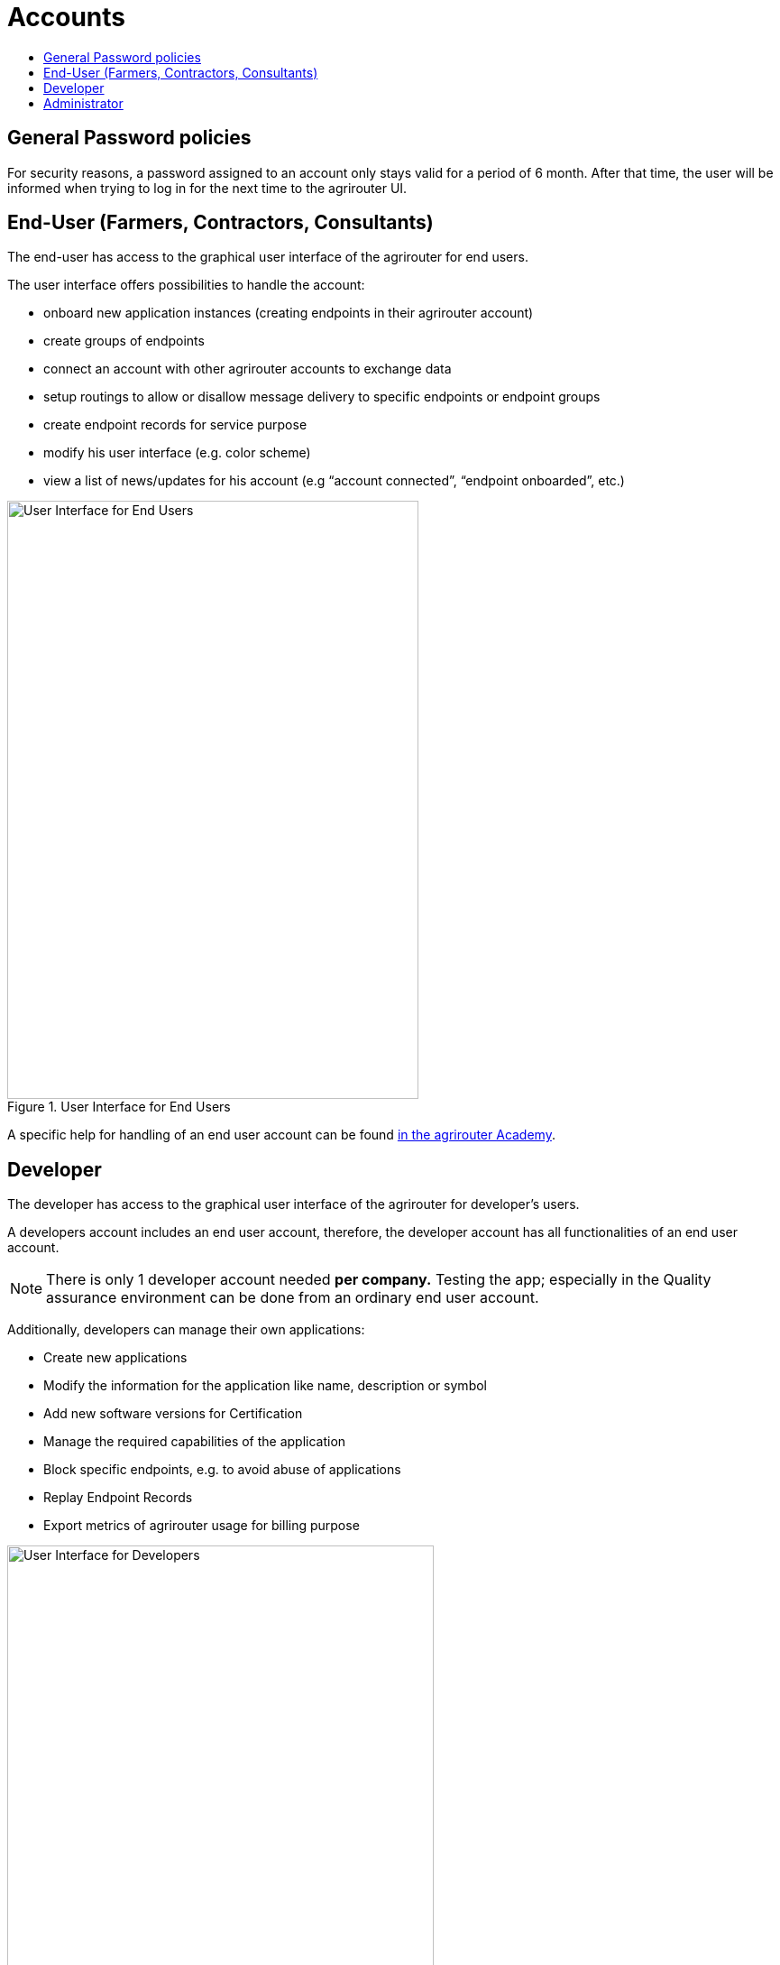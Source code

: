 = Accounts
:imagesdir: _images/
:toc:
:toc-title:
:toclevels: 4

== General Password policies
For security reasons, a password assigned to an account only stays valid for a period of 6 month.
After that time, the user will be informed when trying to log in for the next time to the agrirouter UI. 

== End-User (Farmers, Contractors, Consultants)

The end-user has access to the graphical user interface of the agrirouter for end users.

The user interface offers possibilities to handle the account:

* onboard new application instances (creating endpoints in their agrirouter account)
* create groups of endpoints
* connect an account with other agrirouter accounts to exchange data
* setup routings to allow or disallow message delivery to specific endpoints or endpoint groups
* create endpoint records for service purpose
* modify his user interface (e.g. color scheme)
* view a list of news/updates for his account (e.g “account connected”, “endpoint onboarded”, etc.)

.User Interface for End Users
image::ig1/image2.png[User Interface for End Users,456,663]

A specific help for handling of an end user account can be found link:https://ad.my-agrirouter.com[in the agrirouter Academy].


== Developer

The developer has access to the graphical user interface of the agrirouter for developer’s users.

A developers account includes an end user account, therefore, the developer account has all functionalities of an end user account.

[NOTE]
====
There is only 1 developer account needed *per company.* Testing the app; especially in the Quality assurance environment can be done from an ordinary end user account.
====

Additionally, developers can manage their own applications:

* Create new applications
* Modify the information for the application like name, description or symbol
* Add new software versions for Certification
* Manage the required capabilities of the application
* Block specific endpoints, e.g. to avoid abuse of applications
* Replay Endpoint Records
* Export metrics of agrirouter usage for billing purpose

.User Interface for Developers
image::ig1/image3.png[User Interface for Developers,473,615]



== Administrator

The administrator account is only accessible by DKE. DKE can manage application, technical message types and information types and certification.

